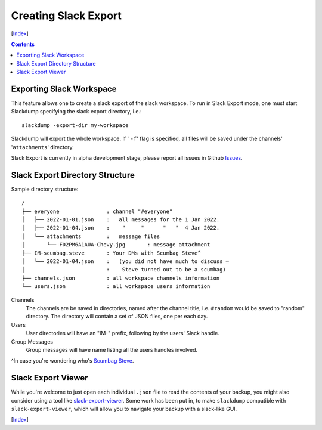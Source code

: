 Creating Slack Export
---------------------
[Index_]

.. contents::

Exporting Slack Workspace
~~~~~~~~~~~~~~~~~~~~~~~~~

This feature allows one to create a slack export of the slack workspace. To
run in Slack Export mode, one must start Slackdump specifying the
slack export directory, i.e.::

  slackdump -export-dir my-workspace

Slackdump will export the whole workspace.  If ' ``-f``' flag is specified,
all files will be saved under the channels' '``attachments``' directory.

Slack Export is currently in alpha development stage, please report
all issues in Github `Issues <https://github.com/rusq/slackdump/issues>`_.

Slack Export Directory Structure
~~~~~~~~~~~~~~~~~~~~~~~~~~~~~~~~

Sample directory structure::

  /
  ├── everyone               : channel "#everyone"
  │   ├── 2022-01-01.json    :   all messages for the 1 Jan 2022.
  │   ├── 2022-01-04.json    :    "     "      "   "  4 Jan 2022.
  │   └── attachments        :   message files
  │       └── F02PM6A1AUA-Chevy.jpg       : message attachment
  ├── IM-scumbag.steve       : Your DMs with Scumbag Steve^
  │   └── 2022-01-04.json    :   (you did not have much to discuss —
  │                          :    Steve turned out to be a scumbag)
  ├── channels.json          : all workspace channels information
  └── users.json             : all workspace users information

Channels
  The channels are be saved in directories, named after the channel title, i.e.
  ``#random`` would be saved to "random" directory.  The directory will contain
  a set of JSON files, one per each day.

Users
  User directories will have an "IM-" prefix, following by the users' Slack
  handle.

Group Messages
  Group messages will have name listing all the users handles involved.

^In case you're wondering who's `Scumbag Steve`_.

Slack Export Viewer
~~~~~~~~~~~~~~~~~~~

While you're welcome to just open each individual ``.json`` file to read the contents of your backup, you might also consider using a tool like `slack-export-viewer <https://github.com/hfaran/slack-export-viewer>`_. Some work has been put in, to make ``slackdump`` compatible with ``slack-export-viewer``, which will allow you to navigate your backup with a slack-like GUI.

[Index_]

.. _`Scumbag Steve`: https://www.google.com/search?q=Scumbag+Steve
.. _Index: README.rst
